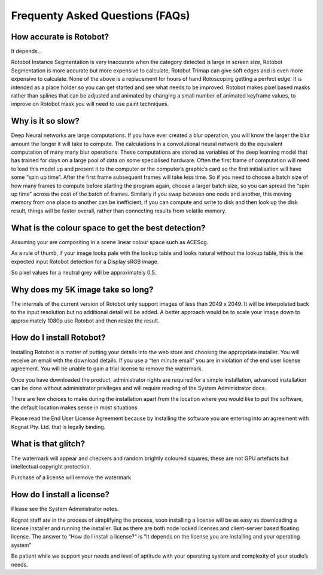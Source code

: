 Frequenty Asked Questions (FAQs)
================================

How accurate is Rotobot?
^^^^^^^^^^^^^^^^^^^^^^^^

It depends…

Rotobot Instance Segmentation is very inaccurate when the category detected is large in screen size, Rotobot Segmentation is more accurate but more expensive to calculate, Rotobot Trimap can give soft edges and is even more expensive to calculate. None of the above is a replacement for hours of hand Rotoscoping getting a perfect edge. It is intended as a place holder so you can get started and see what needs to be improved. Rotobot makes pixel based masks rather than splines that can be adjusted and animated by changing a small number of animated keyframe values, to improve on Rotobot mask you will need to use paint techniques.

Why is it so slow?
^^^^^^^^^^^^^^^^^^

Deep Neural networks are large computations. If you have ever created a blur operation, you will know the larger the blur amount the longer it will take to compute. The calculations in a convolutional neural network do the equivalent computation of many many blur operations. These computations are stored as variables of the deep learning model that has trained for days on a large pool of data on some specialised hardware. Often the first frame of computation will need to load this model up and present it to the computer or the computer’s graphic’s card so the first initialisation will have some “spin up time”. After the first frame subsequent frames will take less time. So if you need to choose a batch size of how many frames to compute before starting the program again, choose a larger batch size, so you can spread the “spin up time” across the cost of the batch of frames. Similarly if you swap between one node and another, this moving memory from one place to another can be inefficient, if you can compute and write to disk and then look up the disk result, things will be faster overall, rather than connecting results from volatile memory.

What is the colour space to get the best detection?
^^^^^^^^^^^^^^^^^^^^^^^^^^^^^^^^^^^^^^^^^^^^^^^^^^^

Assuming your are compositing in a scene linear colour space such as ACEScg.

As a rule of thumb, if your image looks pale with the lookup table and looks natural without the lookup table, this is the expected input Rotobot detection for a Display sRGB image.

So pixel values for a neutral grey will be approximately 0.5.
 
Why does my 5K image take so long?
^^^^^^^^^^^^^^^^^^^^^^^^^^^^^^^^^^

The internals of the current version of Rotobot only support images of less than 2049 x 2049. It will be interpolated back to the input resolution but no additional detail will be added. A better approach would be to scale your image down to approximately 1080p use Rotobot and then resize the result.

How do I install Rotobot?
^^^^^^^^^^^^^^^^^^^^^^^^^

Installing Rotobot is a matter of putting your details into the web store and choosing the appropriate installer. You will receive an email with the download details. If you use a “ten minute email” you are in violation of the end user license agreement. You will be unable to gain a trial license to remove the watermark.

Once you have downloaded the product, administrator rights are required for a simple installation, advanced installation can be done without administrator privileges and will require reading of the System Administrator docs.

There are few choices to make during the installation apart from the location where you would like to put the software, the default location makes sense in most situations.

Please read the End User License Agreement because by installing the software you are entering into an agreement with Kognat Pty. Ltd. that is legally binding.

What is that glitch?
^^^^^^^^^^^^^^^^^^^^

The watermark will appear and checkers and random brightly coloured squares, these are not GPU artefacts but intellectual copyright protection.

Purchase of a license will remove the watermark

How do I install a license?
^^^^^^^^^^^^^^^^^^^^^^^^^^^

Please see the System Administrator notes.

Kognat staff are in the process of simplifying the process, soon installing a license will be as easy as downloading a license installer and running the installer. But as there are both node locked licenses and client-server based floating license. The answer to “How do I install a license?” is “It depends on the license you are installing and your operating system”

Be patient while we support your needs and level of aptitude with your operating system and complexity of your studio’s needs. 

